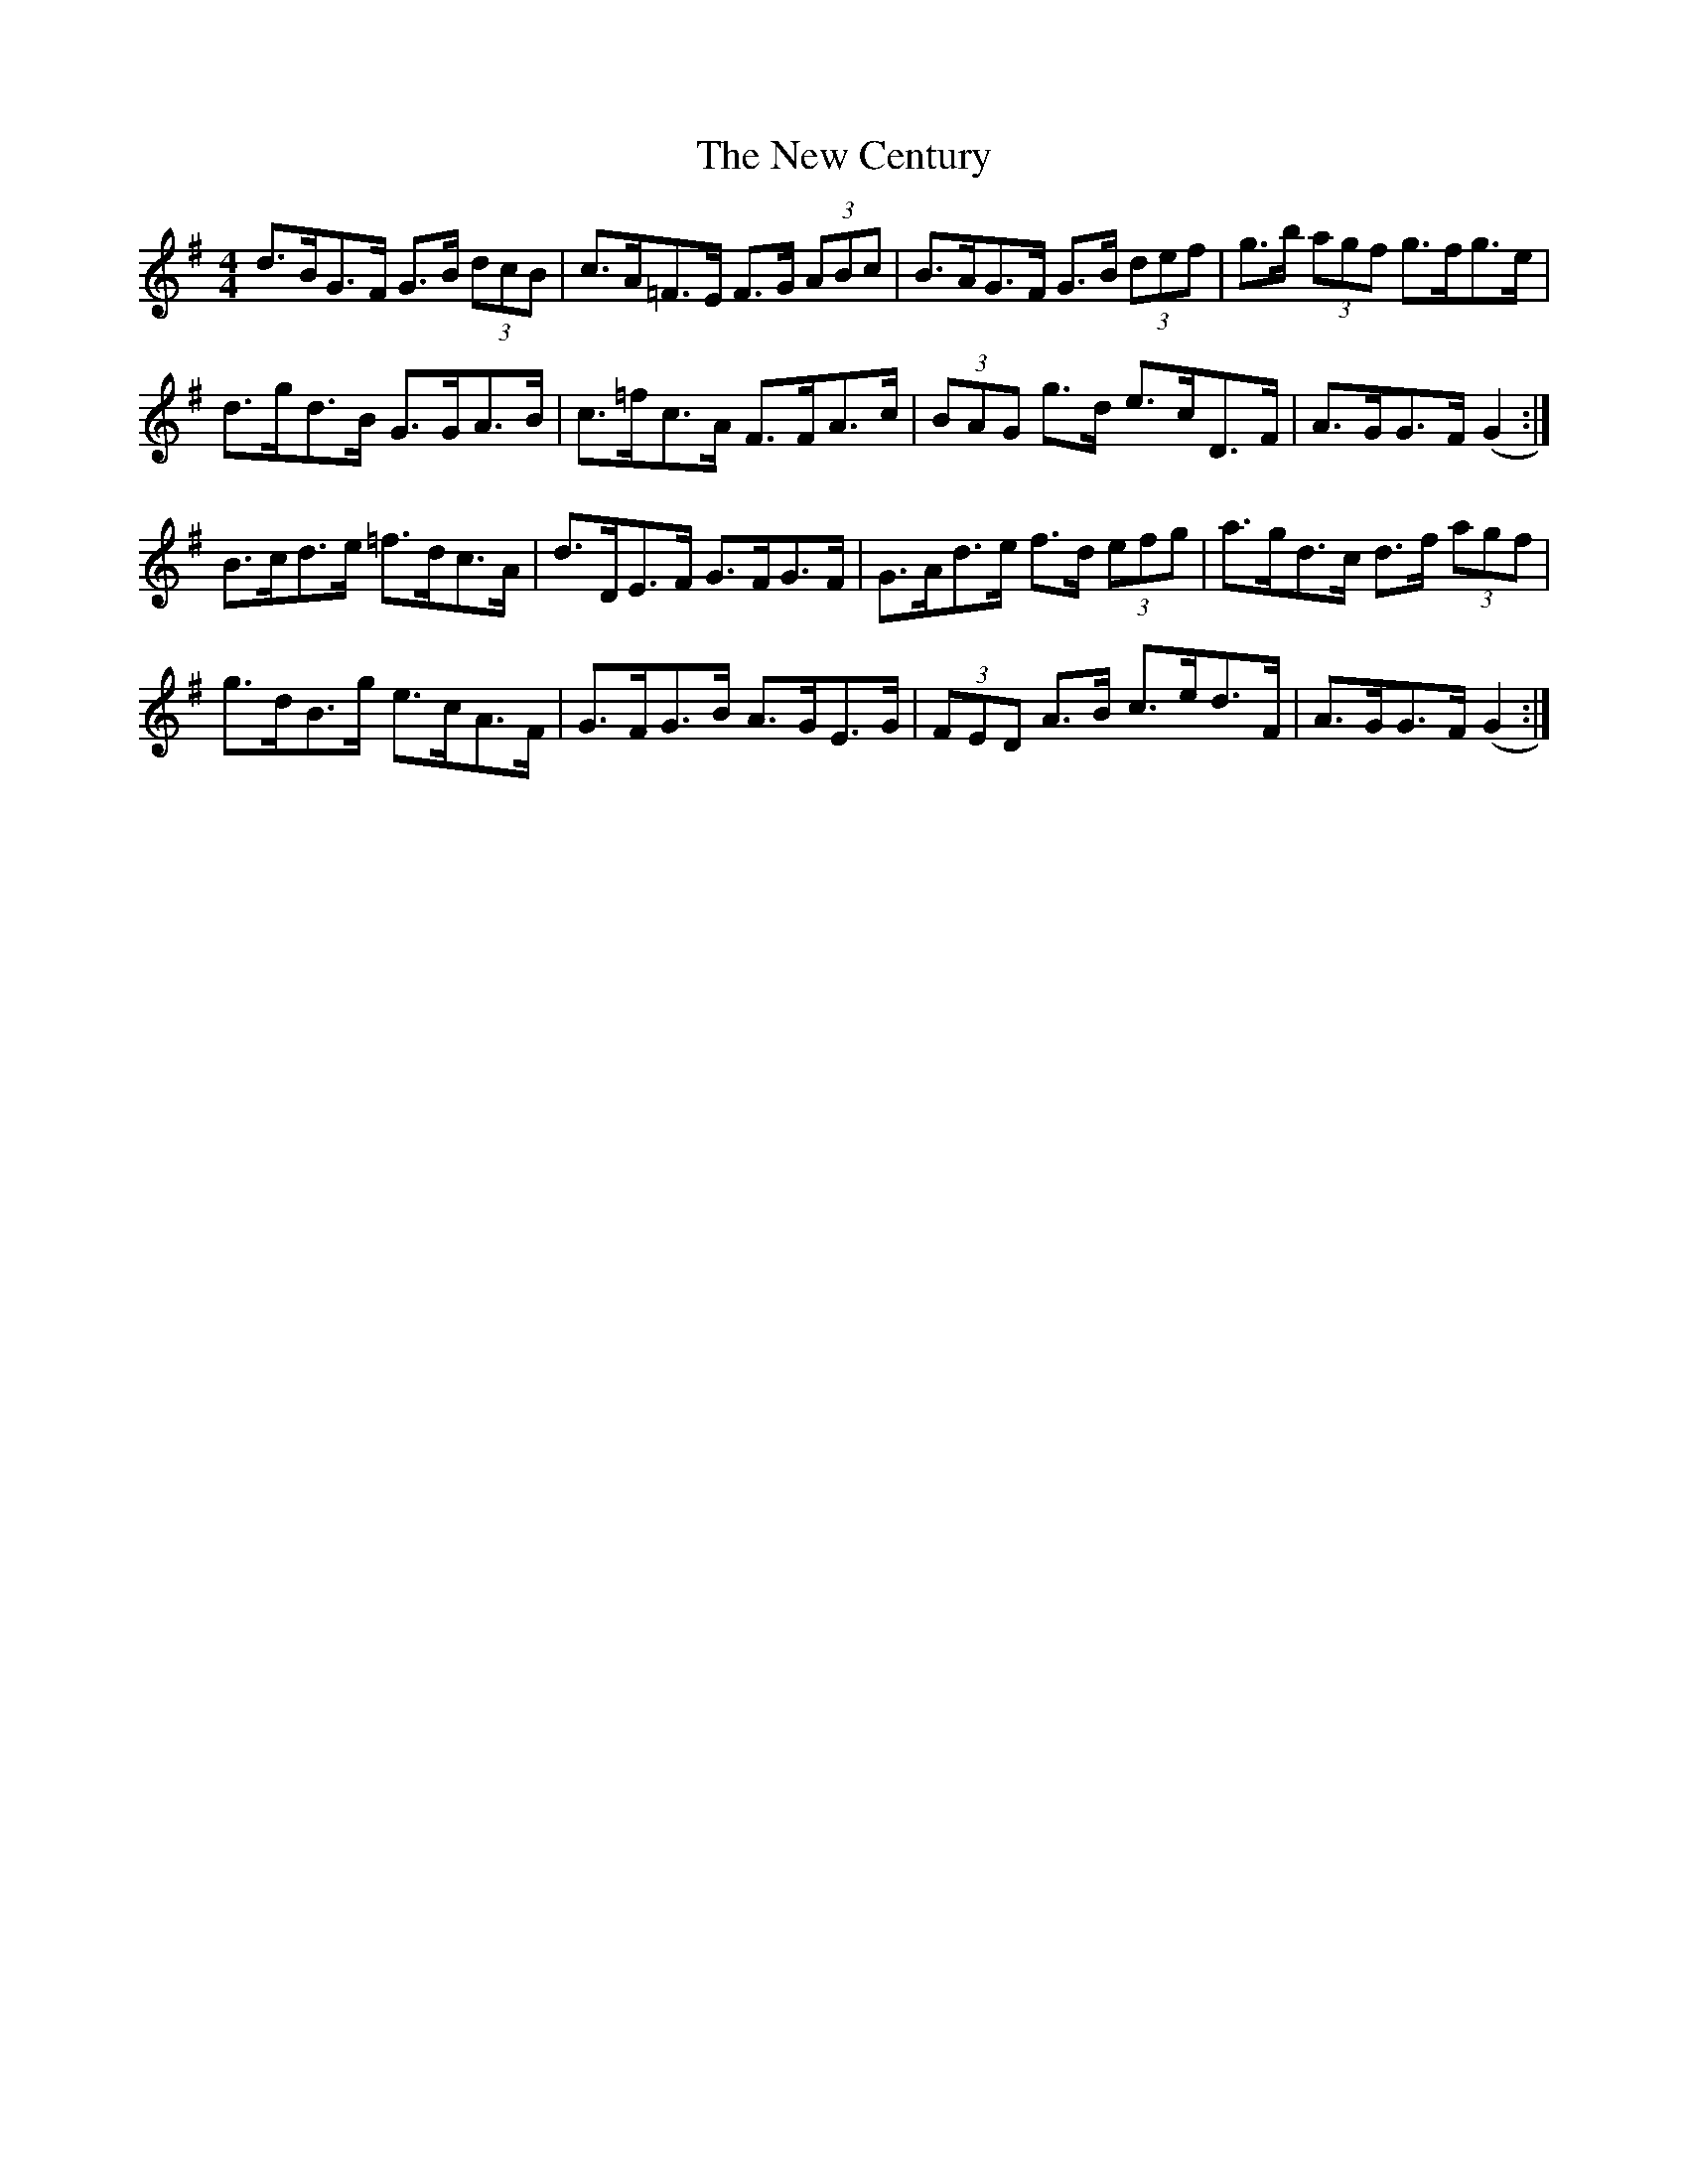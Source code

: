 X: 29185
T: New Century, The
R: hornpipe
M: 4/4
K: Gmajor
d>BG>F G>B (3dcB|c>A=F>E F>G (3ABc|B>AG>F G>B (3def|g>b (3agf g>fg>e|
d>gd>B G>GA>B|c>=fc>A F>FA>c|(3BAG g>d e>cD>F|A>GG>F (G2:|
B>cd>e =f>dc>A|d>DE>F G>FG>F|G>Ad>e f>d (3efg|a>gd>c d>f (3agf|
g>dB>g e>cA>F|G>FG>B A>GE>G|(3FED A>B c>ed>F|A>GG>F (G2:|

